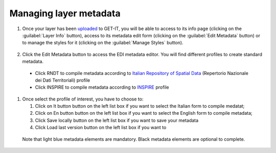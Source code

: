 .. _managing_layers.layers_metadata:

=====================
Managing layer metadata
=====================

#. Once your layer has been `uploaded <http://docs.geonode.org/en/master/tutorials/users/managing_layers/upload.html>`_ to GET-IT, you will be able to access to its info page (clicking on the :guilabel:`Layer Info` button), access to its metadata edit form (clicking on the :guilabel:`Edit Metadata` button) or to manage the styles for it (clicking on the :guilabel:`Manage Styles` button).

   .. figure:: img/afterupload.png
   
#. Click the Edit Metadata button to access the EDI metadata editor. You will find different profiles to create standard metadata.
  •	Click RNDT to compile metadata according to `Italian Repository of Spatial Data <http://www.rndt.gov.it/RNDT/home/index.php>`_    (Repertorio Nazionale dei Dati Territoriali) profile
  •	Click INSPIRE to compile metadata according to `INSPIRE <https://inspire.ec.europa.eu/>`_ profile

#. Once select the profile of interest, you have to choose to:

   #. Click on It button button on the left list box if you want to select the Italian form to compile medatat;
   #. Click on En button button on the left list box if you want to select the English form to compile metadata;
   #. Click Save locally button on the left list box if you want to save your metadata
   #. Click Load last version button on the left list box if you want to 
   
 Note that light blue metadata elements are mandatory. Black metadata elements are optional to complete.
 
